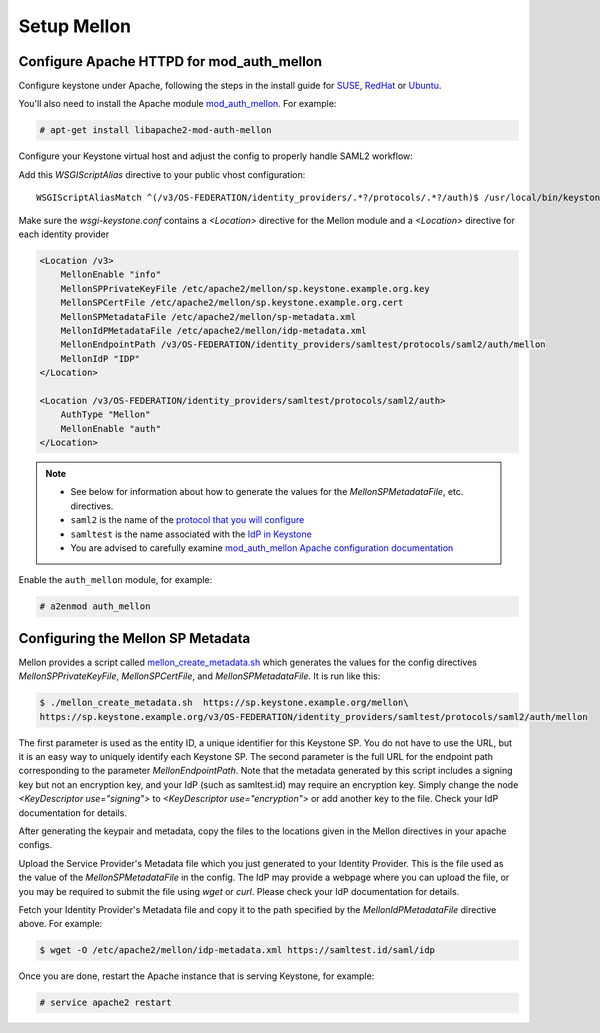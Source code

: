 ..
      Licensed under the Apache License, Version 2.0 (the "License"); you may
      not use this file except in compliance with the License. You may obtain
      a copy of the License at

      http://www.apache.org/licenses/LICENSE-2.0

      Unless required by applicable law or agreed to in writing, software
      distributed under the License is distributed on an "AS IS" BASIS, WITHOUT
      WARRANTIES OR CONDITIONS OF ANY KIND, either express or implied. See the
      License for the specific language governing permissions and limitations
      under the License.

------------
Setup Mellon
------------

Configure Apache HTTPD for mod_auth_mellon
------------------------------------------

Configure keystone under Apache, following the steps in the install guide for
`SUSE`_, `RedHat`_ or `Ubuntu`_.

.. _`SUSE`: ../../install/keystone-install-obs.html#configure-the-apache-http-server
.. _`RedHat`: ../../install/keystone-install-rdo.html#configure-the-apache-http-server
.. _`Ubuntu`: ../../install/keystone-install-ubuntu.html#configure-the-apache-http-server

You'll also need to install the Apache module `mod_auth_mellon
<https://github.com/UNINETT/mod_auth_mellon>`_.  For example:

.. code-block:: console

   # apt-get install libapache2-mod-auth-mellon

Configure your Keystone virtual host and adjust the config to properly handle SAML2 workflow:

Add this *WSGIScriptAlias* directive to your public vhost configuration::

    WSGIScriptAliasMatch ^(/v3/OS-FEDERATION/identity_providers/.*?/protocols/.*?/auth)$ /usr/local/bin/keystone-wsgi-public/$1

Make sure the *wsgi-keystone.conf* contains a *<Location>* directive for the Mellon module and
a *<Location>* directive for each identity provider

.. code-block:: apache

   <Location /v3>
       MellonEnable "info"
       MellonSPPrivateKeyFile /etc/apache2/mellon/sp.keystone.example.org.key
       MellonSPCertFile /etc/apache2/mellon/sp.keystone.example.org.cert
       MellonSPMetadataFile /etc/apache2/mellon/sp-metadata.xml
       MellonIdPMetadataFile /etc/apache2/mellon/idp-metadata.xml
       MellonEndpointPath /v3/OS-FEDERATION/identity_providers/samltest/protocols/saml2/auth/mellon
       MellonIdP "IDP"
   </Location>

   <Location /v3/OS-FEDERATION/identity_providers/samltest/protocols/saml2/auth>
       AuthType "Mellon"
       MellonEnable "auth"
   </Location>

.. NOTE::
    * See below for information about how to generate the values for the
      `MellonSPMetadataFile`, etc. directives.
    * ``saml2`` is the name of the `protocol that you will configure <configure_federation.html#protocol>`_
    * ``samltest`` is the name associated with the `IdP in Keystone <configure_federation.html#identity_provider>`_
    * You are advised to carefully examine `mod_auth_mellon Apache
      configuration documentation
      <https://github.com/UNINETT/mod_auth_mellon>`_

Enable the ``auth_mellon`` module, for example:

.. code-block:: console

   # a2enmod auth_mellon

Configuring the Mellon SP Metadata
----------------------------------

Mellon provides a script called `mellon_create_metadata.sh`_ which generates
the values for the config directives `MellonSPPrivateKeyFile`,
`MellonSPCertFile`, and `MellonSPMetadataFile`.  It is run like this:

.. code-block:: console

   $ ./mellon_create_metadata.sh  https://sp.keystone.example.org/mellon\
   https://sp.keystone.example.org/v3/OS-FEDERATION/identity_providers/samltest/protocols/saml2/auth/mellon

The first parameter is used as the entity ID, a unique identifier for this
Keystone SP.  You do not have to use the URL, but it is an easy way to uniquely
identify each Keystone SP.  The second parameter is the full URL for the
endpoint path corresponding to the parameter `MellonEndpointPath`. Note that
the metadata generated by this script includes a signing key but not an
encryption key, and your IdP (such as samltest.id) may require an encryption
key. Simply change the node `<KeyDescriptor use="signing">` to
`<KeyDescriptor use="encryption">` or add another key to the file. Check your
IdP documentation for details.

After generating the keypair and metadata, copy the files to the locations
given in the Mellon directives in your apache configs.

Upload the Service Provider's Metadata file which you just generated to your
Identity Provider. This is the file used as the value of the
`MellonSPMetadataFile` in the config. The IdP may provide a webpage where you
can upload the file, or you may be required to submit the file using `wget` or
`curl`. Please check your IdP documentation for details.

Fetch your Identity Provider's Metadata file and copy it to the path specified
by the `MellonIdPMetadataFile` directive above. For example:

.. code-block:: console

   $ wget -O /etc/apache2/mellon/idp-metadata.xml https://samltest.id/saml/idp

Once you are done, restart the Apache instance that is serving Keystone, for example:

.. code-block:: console

   # service apache2 restart

.. _`mellon_create_metadata.sh`: https://github.com/UNINETT/mod_auth_mellon/blob/master/mellon_create_metadata.sh
